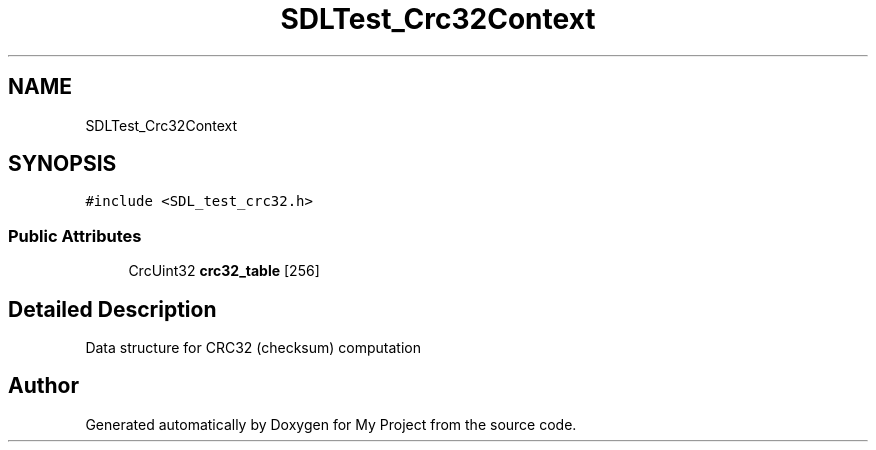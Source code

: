 .TH "SDLTest_Crc32Context" 3 "Wed Feb 1 2023" "Version Version 0.0" "My Project" \" -*- nroff -*-
.ad l
.nh
.SH NAME
SDLTest_Crc32Context
.SH SYNOPSIS
.br
.PP
.PP
\fC#include <SDL_test_crc32\&.h>\fP
.SS "Public Attributes"

.in +1c
.ti -1c
.RI "CrcUint32 \fBcrc32_table\fP [256]"
.br
.in -1c
.SH "Detailed Description"
.PP 
Data structure for CRC32 (checksum) computation 

.SH "Author"
.PP 
Generated automatically by Doxygen for My Project from the source code\&.
